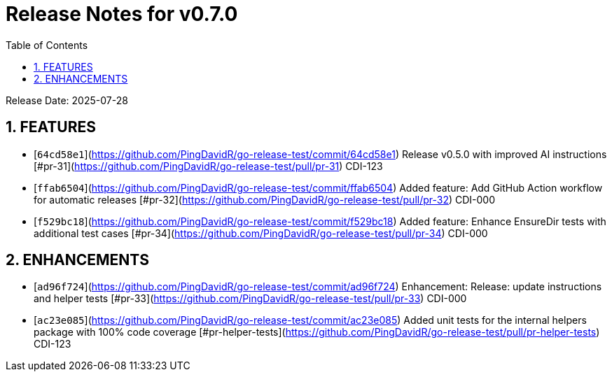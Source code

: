 = Release Notes for v0.7.0
:toc:
:toclevels: 3
:sectnums:

Release Date: 2025-07-28

== FEATURES
* [`64cd58e1`](https://github.com/PingDavidR/go-release-test/commit/64cd58e1) Release v0.5.0 with improved AI instructions [#pr-31](https://github.com/PingDavidR/go-release-test/pull/pr-31) CDI-123
* [`ffab6504`](https://github.com/PingDavidR/go-release-test/commit/ffab6504) Added feature: Add GitHub Action workflow for automatic releases [#pr-32](https://github.com/PingDavidR/go-release-test/pull/pr-32) CDI-000
* [`f529bc18`](https://github.com/PingDavidR/go-release-test/commit/f529bc18) Added feature: Enhance EnsureDir tests with additional test cases [#pr-34](https://github.com/PingDavidR/go-release-test/pull/pr-34) CDI-000


== ENHANCEMENTS
* [`ad96f724`](https://github.com/PingDavidR/go-release-test/commit/ad96f724) Enhancement: Release: update instructions and helper tests [#pr-33](https://github.com/PingDavidR/go-release-test/pull/pr-33) CDI-000
* [`ac23e085`](https://github.com/PingDavidR/go-release-test/commit/ac23e085) Added unit tests for the internal helpers package with 100% code coverage [#pr-helper-tests](https://github.com/PingDavidR/go-release-test/pull/pr-helper-tests) CDI-123



